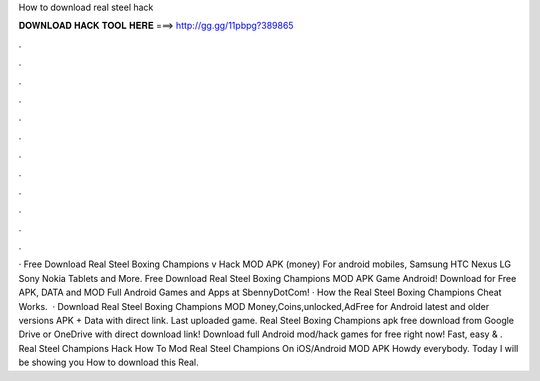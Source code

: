 How to download real steel hack

𝐃𝐎𝐖𝐍𝐋𝐎𝐀𝐃 𝐇𝐀𝐂𝐊 𝐓𝐎𝐎𝐋 𝐇𝐄𝐑𝐄 ===> http://gg.gg/11pbpg?389865

.

.

.

.

.

.

.

.

.

.

.

.

· Free Download Real Steel Boxing Champions v Hack MOD APK (money) For android mobiles, Samsung HTC Nexus LG Sony Nokia Tablets and More. Free Download Real Steel Boxing Champions MOD APK Game Android! Download for Free APK, DATA and MOD Full Android Games and Apps at SbennyDotCom! · How the Real Steel Boxing Champions Cheat Works.  · Download Real Steel Boxing Champions MOD Money,Coins,unlocked,AdFree for Android latest and older versions APK + Data with direct link. Last uploaded game. Real Steel Boxing Champions apk free download from Google Drive or OneDrive with direct download link! Download full Android mod/hack games for free right now! Fast, easy & . Real Steel Champions Hack How To Mod Real Steel Champions On iOS/Android MOD APK Howdy everybody. Today I will be showing you How to download this Real.